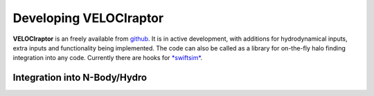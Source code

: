 .. _dev:

Developing **VELOCIraptor**
###################################################

**VELOCIraptor** is an freely available from `github <https://www.github.com/pelahi/VELOCIraptor-STF/>`_.
It is in active development, with additions for hydrodynamical inputs, extra inputs and functionality being implemented.
The code can also be called as a library for on-the-fly halo finding integration
into any code. Currently there are hooks for `*swiftsim* <https://gitlab.cosma.dur.ac.uk/swift/swiftsim/>`_.

Integration into N-Body/Hydro
=============================
